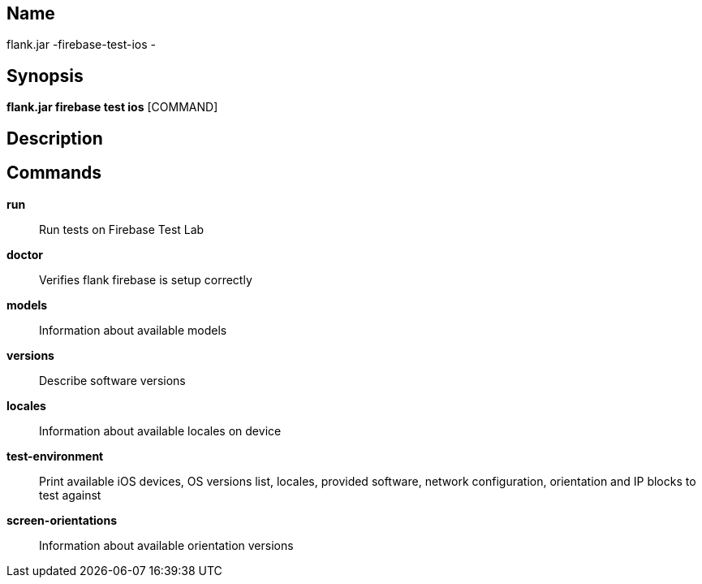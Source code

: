 // tag::picocli-generated-full-manpage[]

// tag::picocli-generated-man-section-name[]
== Name

flank.jar
-firebase-test-ios - 

// end::picocli-generated-man-section-name[]

// tag::picocli-generated-man-section-synopsis[]
== Synopsis

*flank.jar
 firebase test ios* [COMMAND]

// end::picocli-generated-man-section-synopsis[]

// tag::picocli-generated-man-section-description[]
== Description



// end::picocli-generated-man-section-description[]

// tag::picocli-generated-man-section-commands[]
== Commands

*run*::
  Run tests on Firebase Test Lab

*doctor*::
  Verifies flank firebase is setup correctly

*models*::
  Information about available models

*versions*::
  Describe software versions

*locales*::
  Information about available locales on device

*test-environment*::
  Print available iOS devices, OS versions list, locales, provided software, network configuration, orientation and IP blocks to test against

*screen-orientations*::
  Information about available orientation versions

// end::picocli-generated-man-section-commands[]

// end::picocli-generated-full-manpage[]